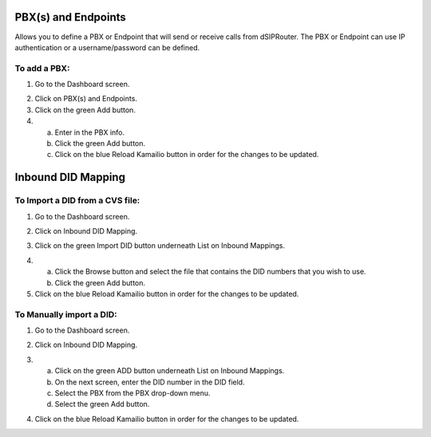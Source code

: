 PBX(s) and Endpoints
======================

Allows you to define a PBX or Endpoint that will send or receive calls from dSIPRouter.  The PBX or Endpoint can use IP 
authentication or a username/password can be defined.


To add a PBX:
^^^^^^^^^^^^^^^^
1) Go to the Dashboard screen.

.. image:: images//dSIP_dashboard.png
        :align: center
        
2) Click on PBX(s) and Endpoints.

3) Click on the green Add button.

4) 
        a) Enter in the PBX info.
        b) Click the green Add button.
        c) Click on the blue Reload Kamailio button in order for the changes to be updated.



Inbound DID Mapping
======================


To Import a DID from a CVS file:
^^^^^^^^^^^^^^^^
1) Go to the Dashboard screen.

.. image:: images//dSIP_dashboard.png
        :align: center
        
        
        
       
2) Click on Inbound DID Mapping.

.. image:: images//dSIP_IN_DID_Map.png
        :align: center
        
        
       
3) Click on the green Import DID button underneath List on Inbound Mappings.

.. image:: images//dSIP_IN_Import_DID.png
        :align: center
        
        
       
4) 
        a) Click the Browse button and select the file that contains the DID numbers that you wish to use. 
        b) Click the green Add button. 

5) Click on the blue Reload Kamailio button in order for the changes to be updated.




To Manually import a DID:
^^^^^^^^^^^^^^^^^^^^^^^^
1) Go to the Dashboard screen.

.. image:: images//dSIP_dashboard.png
        :align: center
        
        
2) Click on Inbound DID Mapping.

.. image:: images//dSIP_IN_DID_Map.png
        :align: center
        
        
       
3) 
        a) Click on the green ADD button underneath List on Inbound Mappings. 
        b) On the next screen, enter the DID number in the DID field. 
        c) Select the PBX from the PBX drop-down menu.
        d) Select the green Add button.
        
.. image:: images//dSIP_IN_Manual_Add.png
        :align: center


4) Click on the blue Reload Kamailio button in order for the changes to be updated.
